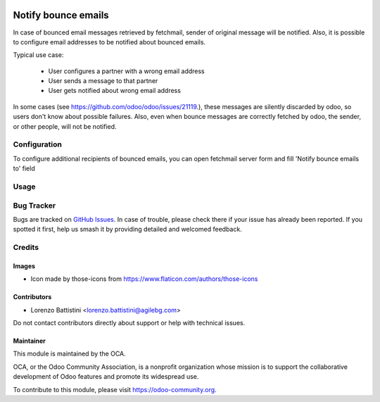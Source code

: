 .. image:: https://img.shields.io/badge/license-LGPL--3-blue.png
   :target: https://www.gnu.org/licenses/lgpl
   :alt: License: LGPL-3

====================
Notify bounce emails
====================

In case of bounced email messages retrieved by fetchmail, sender of original message will be notified. Also, it is possible to configure email addresses to be notified about bounced emails.

Typical use case:

 - User configures a partner with a wrong email address
 - User sends a message to that partner
 - User gets notified about wrong email address

In some cases (see `https://github.com/odoo/odoo/issues/21119
<https://github.com/odoo/odoo/issues/21119>`_.), these messages are silently discarded by odoo, so users don't know about possible failures.
Also, even when bounce messages are correctly fetched by odoo, the sender, or other people, will not be notified.

Configuration
=============

To configure additional recipients of bounced emails, you can open fetchmail server form and fill 'Notify bounce emails to' field

Usage
=====

.. image:: https://odoo-community.org/website/image/ir.attachment/5784_f2813bd/datas
   :alt: Try me on Runbot
   :target: https://runbot.odoo-community.org/runbot/205/10.0

Bug Tracker
===========

Bugs are tracked on `GitHub Issues
<https://github.com/OCA/social/issues>`_. In case of trouble, please
check there if your issue has already been reported. If you spotted it first,
help us smash it by providing detailed and welcomed feedback.

Credits
=======

Images
------

* Icon made by those-icons from https://www.flaticon.com/authors/those-icons

Contributors
------------

* Lorenzo Battistini <lorenzo.battistini@agilebg.com>

Do not contact contributors directly about support or help with technical issues.

Maintainer
----------

.. image:: https://odoo-community.org/logo.png
   :alt: Odoo Community Association
   :target: https://odoo-community.org

This module is maintained by the OCA.

OCA, or the Odoo Community Association, is a nonprofit organization whose
mission is to support the collaborative development of Odoo features and
promote its widespread use.

To contribute to this module, please visit https://odoo-community.org.


